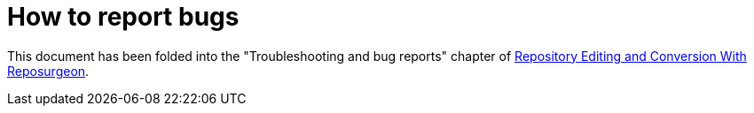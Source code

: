 = How to report bugs =

This document has been folded into the "Troubleshooting and bug
reports" chapter of
http://www.catb.org/~esr/reposurgeon/repository-editing.html[Repository
Editing and Conversion With Reposurgeon].

//end
